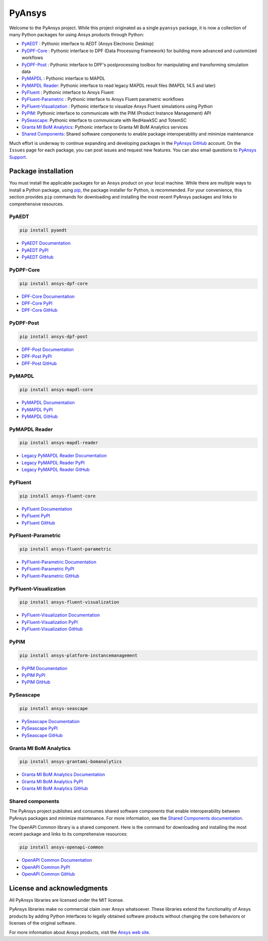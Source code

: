 PyAnsys
=======
Welcome to the PyAnsys project. While this project originated as a single ``pyansys`` package,
it is now a collection of many Python packages for using Ansys products through Python:

- `PyAEDT <https://aedt.docs.pyansys.com/>`__ : Pythonic interface to AEDT (Ansys Electronic Desktop)
- `PyDPF-Core <https://dpf.docs.pyansys.com/>`__ : Pythonic interface to DPF (Data Processing Framework) for building more advanced and customized workflows
- `PyDPF-Post <https://post.docs.pyansys.com/>`__ : Pythonic interface to DPF's postprocessing toolbox for manipulating and transforming simulation data
- `PyMAPDL <https://mapdl.docs.pyansys.com/>`__ : Pythonic interface to MAPDL
- `PyMAPDL Reader <https://reader.docs.pyansys.com/>`__: Pythonic interface to read legacy MAPDL result files (MAPDL 14.5 and later)
- `PyFluent <https://fluent.docs.pyansys.com/>`__ : Pythonic interface to Ansys Fluent
- `PyFluent-Parametric <https://fluentparametric.docs.pyansys.com/>`__ : Pythonic interface to Ansys Fluent parametric workflows
- `PyFluent-Visualization <https://fluentvisualization.docs.pyansys.com/>`__ : Pythonic interface to visualize Ansys Fluent simulations using Python
- `PyPIM <https://pypim.docs.pyansys.com/>`__: Pythonic interface to communicate with the PIM (Product Instance Management) API
- `PySeascape <https://seascape.docs.pyansys.com/>`__: Pythonic interface to communicate with RedHawkSC and TotemSC
- `Granta MI BoM Analytics <https://grantami.docs.pyansys.com/>`__: Pythonic interface to Granta MI BoM Analytics services
- `Shared Components <https://shared.docs.pyansys.com/>`_: Shared software components to enable package interoperability and minimize maintenance

Much effort is underway to continue expanding and developing packages in the
`PyAnsys GitHub <https://github.com/pyansys/>`__ account. On the ``Issues`` page
for each package, you can post issues and request new features. You can also email
questions to `PyAnsys Support <mailto:pyansys.support@ansys.com>`_.

Package installation
--------------------
You must install the applicable packages for an Ansys product on your local machine.
While there are multiple ways to install a Python package, using `pip
<https://pypi.org/project/pip/>`_, the package installer for Python, is recommended.
For your convenience, this section provides ``pip`` commands for downloading
and installing the most recent PyAnsys packages and links to comprehensive resources.

PyAEDT
~~~~~~

.. code::

   pip install pyaedt


- `PyAEDT Documentation <https://aedt.docs.pyansys.com/>`_
- `PyAEDT PyPI <https://pypi.org/project/pyaedt/>`_
- `PyAEDT GitHub <https://github.com/pyansys/PyAEDT/>`_


PyDPF-Core
~~~~~~~~~~

.. code::

   pip install ansys-dpf-core


- `DPF-Core Documentation <https://dpf.docs.pyansys.com/>`__
- `DPF-Core PyPI <https://pypi.org/project/ansys-dpf-core/>`__
- `DPF-Core GitHub <https://github.com/pyansys/pydpf-core>`__


PyDPF-Post
~~~~~~~~~~

.. code::

   pip install ansys-dpf-post


- `DPF-Post Documentation <https://post.docs.pyansys.com/>`_
- `DPF-Post PyPI <https://pypi.org/project/ansys-dpf-post/>`_
- `DPF-Post GitHub <https://github.com/pyansys/pydpf-post>`_


PyMAPDL
~~~~~~~

.. code::

   pip install ansys-mapdl-core


- `PyMAPDL Documentation <https://mapdl.docs.pyansys.com/>`_
- `PyMAPDL PyPI <https://pypi.org/project/ansys-mapdl-core/>`_
- `PyMAPDL GitHub <https://github.com/pyansys/pymapdl/>`_


PyMAPDL Reader
~~~~~~~~~~~~~~

.. code::

   pip install ansys-mapdl-reader


- `Legacy PyMAPDL Reader Documentation <https://reader.docs.pyansys.com/>`_
- `Legacy PyMAPDL Reader PyPI <https://pypi.org/project/ansys-mapdl-reader/>`_
- `Legacy PyMAPDL Reader GitHub <https://github.com/pyansys/pymapdl-reader>`_


PyFluent
~~~~~~~~

.. code::

   pip install ansys-fluent-core

- `PyFluent Documentation <https://fluent.docs.pyansys.com/>`_
- `PyFluent PyPI <https://pypi.org/project/ansys-fluent-core>`_
- `PyFluent GitHub <https://github.com/pyansys/pyfluent/>`_

PyFluent-Parametric
~~~~~~~~~~~~~~~~~~~

.. code::

   pip install ansys-fluent-parametric

- `PyFluent-Parametric Documentation <https://fluentparametric.docs.pyansys.com/>`_
- `PyFluent-Parametric PyPI <https://pypi.org/project/ansys-fluent-parametric>`_
- `PyFluent-Parametric GitHub <https://github.com/pyansys/pyfluent-parametric/>`_


PyFluent-Visualization
~~~~~~~~~~~~~~~~~~~~~~

.. code::

   pip install ansys-fluent-visualization

- `PyFluent-Visualization Documentation <https://fluentvisualization.docs.pyansys.com/>`_
- `PyFluent-Visualization PyPI <https://pypi.org/project/ansys-fluent-visualization>`_
- `PyFluent-Visualization GitHub <https://github.com/pyansys/pyfluentvisualization/>`_


PyPIM
~~~~~

.. code::

   pip install ansys-platform-instancemanagement


- `PyPIM Documentation <https://pypim.docs.pyansys.com/>`_
- `PyPIM PyPI <https://pypi.org/project/ansys-platform-instancemanagement/>`_
- `PyPIM GitHub <https://github.com/pyansys/pypim/>`_

PySeascape
~~~~~~~~~~

.. code::

   pip install ansys-seascape


- `PySeascape Documentation <https://seascape.docs.pyansys.com/>`_
- `PySeascape PyPI <https://pypi.org/project/ansys-seascape/>`_
- `PySeascape GitHub <https://github.com/pyansys/pyseascape/>`_


Granta MI BoM Analytics
~~~~~~~~~~~~~~~~~~~~~~~

.. code::

   pip install ansys-grantami-bomanalytics


- `Granta MI BoM Analytics Documentation <https://grantami.docs.pyansys.com/>`_
- `Granta MI BoM Analytics PyPI <https://pypi.org/project/ansys-grantami-bomanalytics/>`_
- `Granta MI BoM Analytics GitHub <https://github.com/pyansys/grantami-bomanalytics/>`_


Shared components
~~~~~~~~~~~~~~~~~
The PyAnsys project publishes and consumes shared software components that enable
interoperability between PyAnsys packages and minimize maintenance. For more
information, see the `Shared Components documentation <https://shared.docs.pyansys.com/>`_.


The OpenAPI Common library is a shared component. Here is the command for downloading
and installing the most recent package and links to its comprehensive resources:

.. code::

   pip install ansys-openapi-common


- `OpenAPI Common Documentation <https://openapi.docs.pyansys.com/index.html/>`_
- `OpenAPI Common PyPI <https://pypi.org/project/ansys-openapi-common/>`_
- `OpenAPI Common GitHub <https://github.com/pyansys/openapi-common/>`_


License and acknowledgments
---------------------------
All PyAnsys libraries are licensed under the MIT license.

PyAnsys libraries make no commercial claim over Ansys whatsoever. 
These libraries extend the functionality of Ansys products by
adding Python interfaces to legally obtained software products
without changing the core behaviors or licenses of the original
software.  

For more information about Ansys products, visit the `Ansys web site <https://www.ansys.com/>`_.
